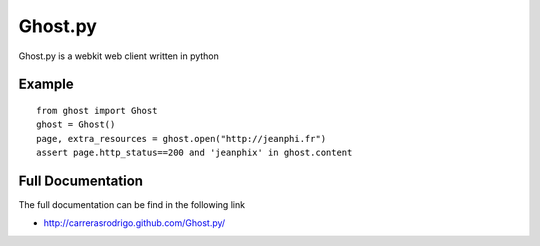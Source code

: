 Ghost.py
========

Ghost.py is a webkit web client written in python


Example
-------
::

    from ghost import Ghost
    ghost = Ghost()
    page, extra_resources = ghost.open("http://jeanphi.fr")
    assert page.http_status==200 and 'jeanphix' in ghost.content


Full Documentation
------------------
The full documentation can be find in the following link 

* http://carrerasrodrigo.github.com/Ghost.py/

